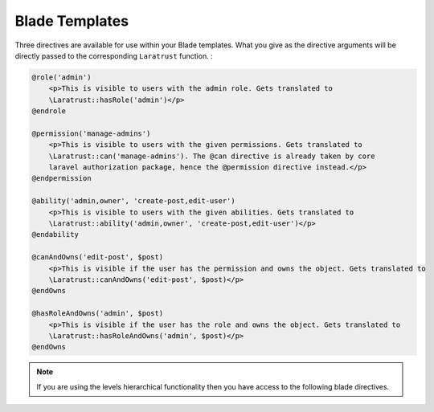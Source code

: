 Blade Templates
===============

Three directives are available for use within your Blade templates. What you give as the directive arguments will be directly passed to the corresponding ``Laratrust`` function. :

.. code-block:: php

    @role('admin')
        <p>This is visible to users with the admin role. Gets translated to 
        \Laratrust::hasRole('admin')</p>
    @endrole

    @permission('manage-admins')
        <p>This is visible to users with the given permissions. Gets translated to 
        \Laratrust::can('manage-admins'). The @can directive is already taken by core 
        laravel authorization package, hence the @permission directive instead.</p>
    @endpermission

    @ability('admin,owner', 'create-post,edit-user')
        <p>This is visible to users with the given abilities. Gets translated to 
        \Laratrust::ability('admin,owner', 'create-post,edit-user')</p>
    @endability
    
    @canAndOwns('edit-post', $post)
        <p>This is visible if the user has the permission and owns the object. Gets translated to 
        \Laratrust::canAndOwns('edit-post', $post)</p>
    @endOwns

    @hasRoleAndOwns('admin', $post)
        <p>This is visible if the user has the role and owns the object. Gets translated to 
        \Laratrust::hasRoleAndOwns('admin', $post)</p>
    @endOwns

.. NOTE::
    If you are using the levels hierarchical functionality then you have access to the following blade directives.


.. code-block:: php
    @hasLevelOrGreater(1)
        <p>This is visible to users with role level >= 1. Gets translated to
        \Laratrust::hasLevelOrGreater(1)</p>
    @endlevel

    @hasLevelOrLess(3)
        <p>This is visible to users with role level <= 3. Gets translated to
        \Laratrust::hasLevelOrLess(3)</p>
    @endlevel

    @hasLevelBetween('1^3')
        <p>This is visible to users with role level between 1 and 3. Gets translated to
        \Laratrust::hasLevelBetween('1^3')</p>
    @endrole
